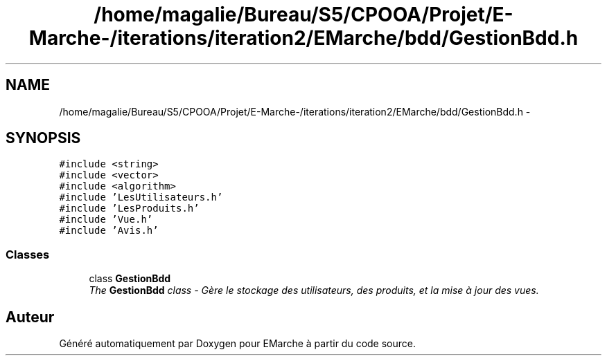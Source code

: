 .TH "/home/magalie/Bureau/S5/CPOOA/Projet/E-Marche-/iterations/iteration2/EMarche/bdd/GestionBdd.h" 3 "Vendredi 18 Décembre 2015" "Version 2" "EMarche" \" -*- nroff -*-
.ad l
.nh
.SH NAME
/home/magalie/Bureau/S5/CPOOA/Projet/E-Marche-/iterations/iteration2/EMarche/bdd/GestionBdd.h \- 
.SH SYNOPSIS
.br
.PP
\fC#include <string>\fP
.br
\fC#include <vector>\fP
.br
\fC#include <algorithm>\fP
.br
\fC#include 'LesUtilisateurs\&.h'\fP
.br
\fC#include 'LesProduits\&.h'\fP
.br
\fC#include 'Vue\&.h'\fP
.br
\fC#include 'Avis\&.h'\fP
.br

.SS "Classes"

.in +1c
.ti -1c
.RI "class \fBGestionBdd\fP"
.br
.RI "\fIThe \fBGestionBdd\fP class - Gère le stockage des utilisateurs, des produits, et la mise à jour des vues\&. \fP"
.in -1c
.SH "Auteur"
.PP 
Généré automatiquement par Doxygen pour EMarche à partir du code source\&.
